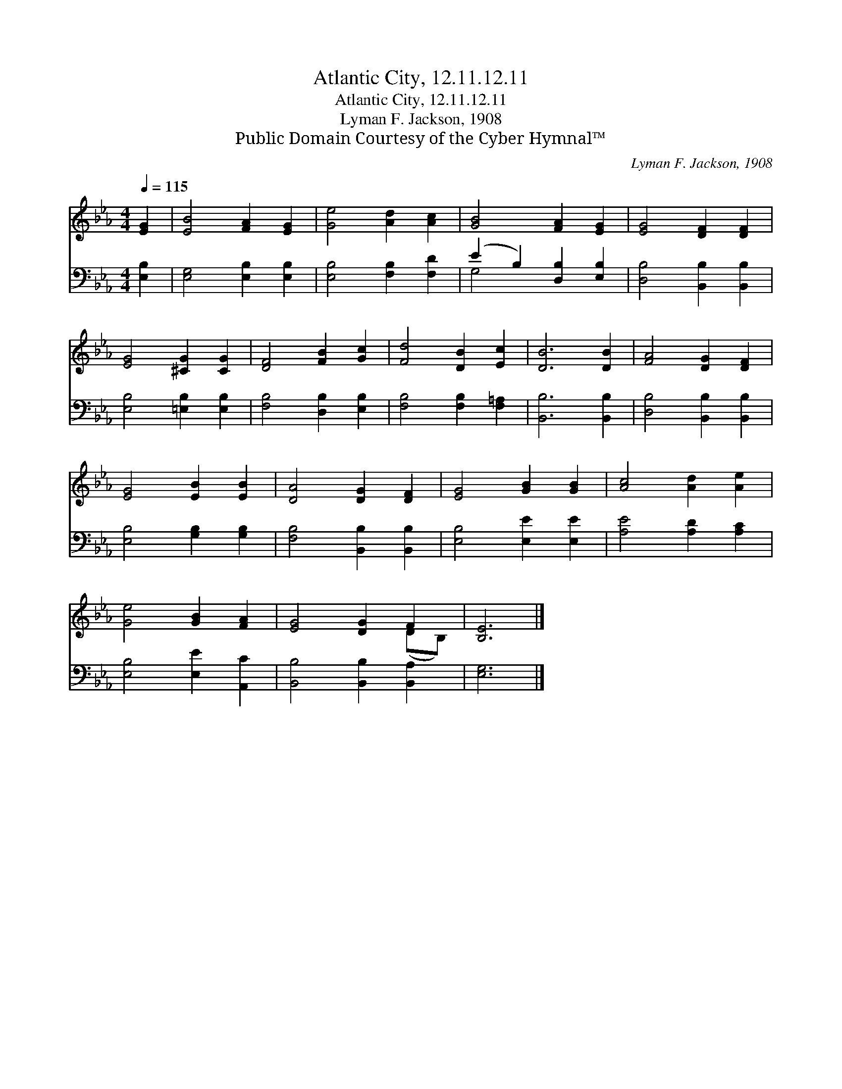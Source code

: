 X:1
T:Atlantic City, 12.11.12.11
T:Atlantic City, 12.11.12.11
T:Lyman F. Jackson, 1908
T:Public Domain Courtesy of the Cyber Hymnal™
C:Lyman F. Jackson, 1908
Z:Public Domain
Z:Courtesy of the Cyber Hymnal™
%%score ( 1 2 ) ( 3 4 )
L:1/8
Q:1/4=115
M:4/4
K:Eb
V:1 treble 
V:2 treble 
V:3 bass 
V:4 bass 
V:1
 [EG]2 | [EB]4 [FA]2 [EG]2 | [Ge]4 [Ad]2 [Ac]2 | [GB]4 [FA]2 [EG]2 | [EG]4 [DF]2 [DF]2 | %5
 [EG]4 [^CG]2 [CG]2 | [DF]4 [FB]2 [Gc]2 | [Fd]4 [DB]2 [Ec]2 | [DB]6 [DB]2 | [FA]4 [DG]2 [DF]2 | %10
 [EG]4 [EB]2 [EB]2 | [DA]4 [DG]2 [DF]2 | [EG]4 [GB]2 [GB]2 | [Ac]4 [Ad]2 [Ae]2 | %14
 [Ge]4 [GB]2 [FA]2 | [EG]4 [DG]2 F2 | [B,E]6 |] %17
V:2
 x2 | x8 | x8 | x8 | x8 | x8 | x8 | x8 | x8 | x8 | x8 | x8 | x8 | x8 | x8 | x6 (DB,) | x6 |] %17
V:3
 [E,B,]2 | [E,G,]4 [E,B,]2 [E,B,]2 | [E,B,]4 [F,B,]2 [F,D]2 | (E2 B,2) [D,B,]2 [E,B,]2 | %4
 [D,B,]4 [B,,B,]2 [B,,B,]2 | [E,B,]4 [=E,B,]2 [E,B,]2 | [F,B,]4 [D,B,]2 [E,B,]2 | %7
 [F,B,]4 [F,B,]2 [F,=A,]2 | [B,,B,]6 [B,,B,]2 | [D,B,]4 [B,,B,]2 [B,,B,]2 | %10
 [E,B,]4 [G,B,]2 [G,B,]2 | [F,B,]4 [B,,B,]2 [B,,B,]2 | [E,B,]4 [E,E]2 [E,E]2 | %13
 [A,E]4 [A,D]2 [A,C]2 | [E,B,]4 [E,E]2 [A,,C]2 | [B,,B,]4 [B,,B,]2 [B,,A,]2 | [E,G,]6 |] %17
V:4
 x2 | x8 | x8 | G,4 x4 | x8 | x8 | x8 | x8 | x8 | x8 | x8 | x8 | x8 | x8 | x8 | x8 | x6 |] %17

